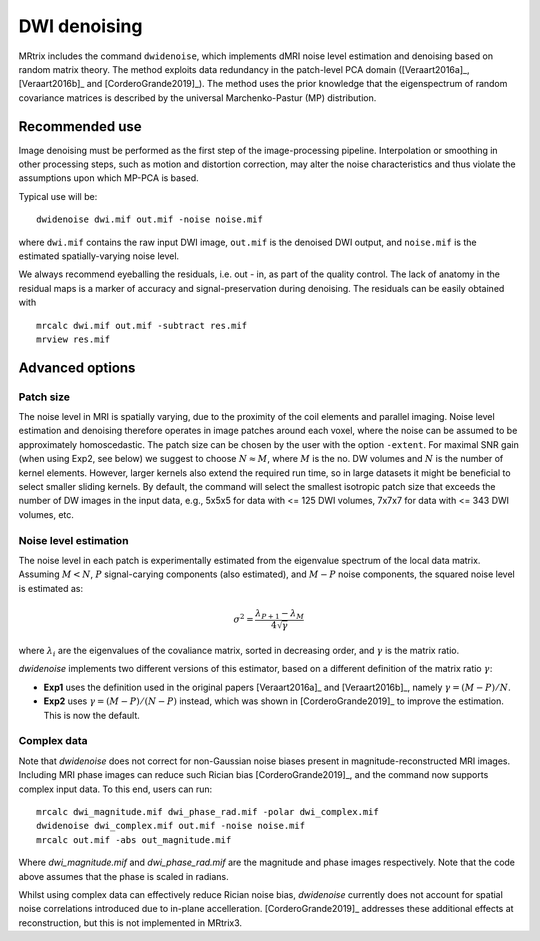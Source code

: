 DWI denoising
=============

MRtrix includes the command ``dwidenoise``, which implements dMRI noise level 
estimation and denoising based on random matrix theory. The method exploits 
data redundancy in the patch-level PCA domain ([Veraart2016a]_, [Veraart2016b]_ 
and [CorderoGrande2019]_). The method uses the prior knowledge that the 
eigenspectrum of random covariance matrices is described by the universal 
Marchenko-Pastur (MP) distribution.


Recommended use
---------------

Image denoising must be performed as the first step of the image-processing 
pipeline. Interpolation or smoothing in other processing steps, such as motion 
and distortion correction, may alter the noise characteristics and thus 
violate the assumptions upon which MP-PCA is based.

Typical use will be:

::
    
    dwidenoise dwi.mif out.mif -noise noise.mif
  
where ``dwi.mif`` contains the raw input DWI image, ``out.mif`` is the denoised
DWI output, and ``noise.mif`` is the estimated spatially-varying noise level.

We always recommend eyeballing the residuals, i.e. out - in, as part of the 
quality control. The lack of anatomy in the residual maps is a marker of 
accuracy and signal-preservation during denoising. The residuals can be easily
obtained with

::
    
    mrcalc dwi.mif out.mif -subtract res.mif
    mrview res.mif


Advanced options
----------------

Patch size
^^^^^^^^^^

The noise level in MRI is spatially varying, due to the proximity of the coil 
elements and parallel imaging. Noise level estimation and denoising therefore 
operates in image patches around each voxel, where the noise can be assumed to 
be approximately homoscedastic. The patch size can be chosen by the user with
the option ``-extent``. For maximal SNR gain (when using Exp2, see below) we 
suggest to choose :math:`N \approx M`, where :math:`M` is the no. DW volumes 
and :math:`N` is the number of kernel elements. However, larger kernels also 
extend the required run time, so in large datasets it might be beneficial to 
select smaller sliding kernels. By default, the command will select the smallest 
isotropic patch size that exceeds the number of DW images in the input data, 
e.g., 5x5x5 for data with <= 125 DWI volumes, 7x7x7 for data with <= 343 DWI 
volumes, etc.



Noise level estimation
^^^^^^^^^^^^^^^^^^^^^^

The noise level in each patch is experimentally estimated from the eigenvalue 
spectrum of the local data matrix. Assuming :math:`M<N`, :math:`P` signal-carying 
components (also estimated), and :math:`M-P` noise components, the squared noise 
level is estimated as:

.. math::
   \sigma^2 = \frac{\lambda_{P+1}-\lambda_M}{4\sqrt{\gamma}}

where :math:`\lambda_i` are the eigenvalues of the covaliance matrix, sorted in 
decreasing order, and :math:`\gamma` is the matrix ratio.

`dwidenoise` implements two different versions of this estimator, based on a 
different definition of the matrix ratio :math:`\gamma`:

- **Exp1** uses the definition used in the original papers [Veraart2016a]_ and 
  [Veraart2016b]_, namely :math:`\gamma = (M-P)/N`.

- **Exp2** uses :math:`\gamma = (M-P)/(N-P)` instead, which was shown in 
  [CorderoGrande2019]_ to improve the estimation. This is now the default.


Complex data
^^^^^^^^^^^^

Note that `dwidenoise` does not correct for non-Gaussian noise biases present 
in magnitude-reconstructed MRI images. Including MRI phase images can reduce 
such Rician bias [CorderoGrande2019]_, and the command now supports complex 
input data. To this end, users can run:

::
     
     mrcalc dwi_magnitude.mif dwi_phase_rad.mif -polar dwi_complex.mif
     dwidenoise dwi_complex.mif out.mif -noise noise.mif
     mrcalc out.mif -abs out_magnitude.mif

Where `dwi_magnitude.mif` and `dwi_phase_rad.mif` are the magnitude and phase 
images respectively. Note that the code above assumes that the phase is scaled 
in radians. 

Whilst using complex data can effectively reduce Rician noise bias, `dwidenoise` 
currently does not account for spatial noise correlations introduced due to 
in-plane accelleration. [CorderoGrande2019]_ addresses these additional effects 
at reconstruction, but this is not implemented in MRtrix3.



